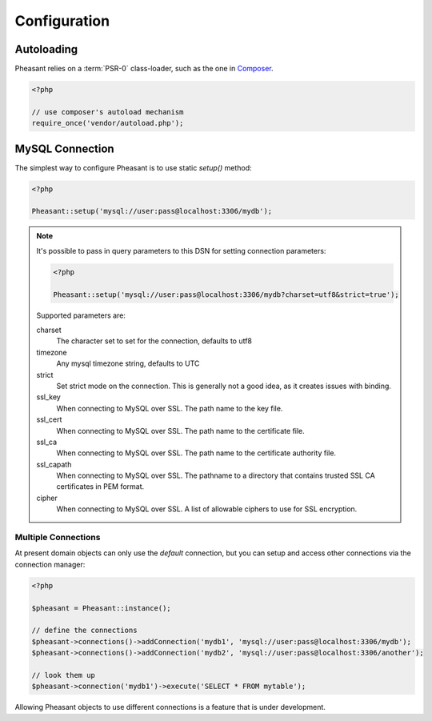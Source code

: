 
.. _configuring:

Configuration
=============

Autoloading
-----------

Pheasant relies on a :term:`PSR-0` class-loader, such as the one in `Composer <http://getcomposer.com>`_.

.. code-block:: php

    <?php

    // use composer's autoload mechanism
    require_once('vendor/autoload.php');


MySQL Connection
----------------

The simplest way to configure Pheasant is to use static `setup()` method:


.. code-block:: php

    <?php

    Pheasant::setup('mysql://user:pass@localhost:3306/mydb');


.. note::

  It's possible to pass in query parameters to this DSN for setting connection parameters:

  .. code-block:: php

      <?php

      Pheasant::setup('mysql://user:pass@localhost:3306/mydb?charset=utf8&strict=true');

  Supported parameters are:

  charset
     The character set to set for the connection, defaults to utf8

  timezone
     Any mysql timezone string, defaults to UTC

  strict
     Set strict mode on the connection. This is generally not a good idea, as it creates issues
     with binding.

  ssl_key
     When connecting to MySQL over SSL. The path name to the key file.

  ssl_cert
     When connecting to MySQL over SSL. The path name to the certificate file.

  ssl_ca
     When connecting to MySQL over SSL. The path name to the certificate authority file.

  ssl_capath
     When connecting to MySQL over SSL. The pathname to a directory that contains trusted SSL CA
     certificates in PEM format.

  cipher
     When connecting to MySQL over SSL. A list of allowable ciphers to use for SSL encryption.

Multiple Connections
~~~~~~~~~~~~~~~~~~~~

At present domain objects can only use the `default` connection, but you can setup and access other
connections via the connection manager:

.. code-block:: php

    <?php

    $pheasant = Pheasant::instance();

    // define the connections
    $pheasant->connections()->addConnection('mydb1', 'mysql://user:pass@localhost:3306/mydb');
    $pheasant->connections()->addConnection('mydb2', 'mysql://user:pass@localhost:3306/another');

    // look them up
    $pheasant->connection('mydb1')->execute('SELECT * FROM mytable');


Allowing Pheasant objects to use different connections is a feature that is under development.

.. glossary::

   PSR-0
      A standard for for interoperable PHP autoloaders See https://github.com/php-fig/fig-standards/blob/master/accepted/PSR-0.md
